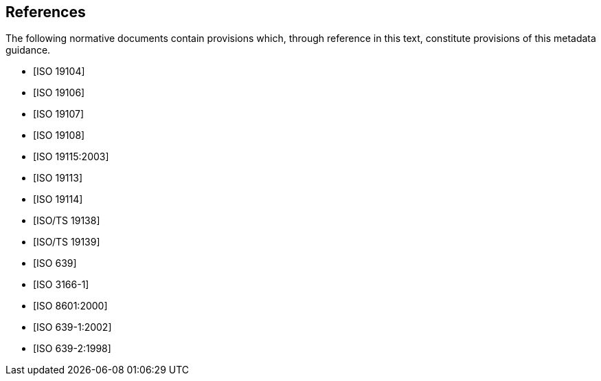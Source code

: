 [bibliography]
== References

The following normative documents contain provisions which, through reference in this
text, constitute provisions of this metadata guidance.

* [[[ISO19104,ISO 19104]]]

* [[[ISO19106,ISO 19106]]]

* [[[ISO19107,ISO 19107]]]

* [[[ISO19108,ISO 19108]]]

* [[[ISO19115,ISO 19115:2003]]]

* [[[ISO19113,ISO 19113]]]

* [[[ISO19114,ISO 19114]]]

* [[[ISO19138,ISO/TS 19138]]]

* [[[ISO19139,ISO/TS 19139]]]

* [[[ISO639,ISO 639]]]

* [[[ISO3166-1,ISO 3166-1]]]

* [[[ISO8601,ISO 8601:2000]]]

* [[[ISO639-1,ISO 639-1:2002]]]

* [[[ISO639-2,ISO 639-2:1998]]]
